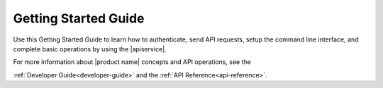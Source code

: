 .. _getting-started:

==========================
**Getting Started Guide**
==========================

Use this Getting Started Guide to learn how to authenticate, send API requests,
setup the command line interface, and complete basic operations by using the |apiservice|.

For more information about |product name| concepts and API operations, see the 

:ref:`Developer Guide<developer-guide>` and the :ref:`API Reference<api-reference>`.
